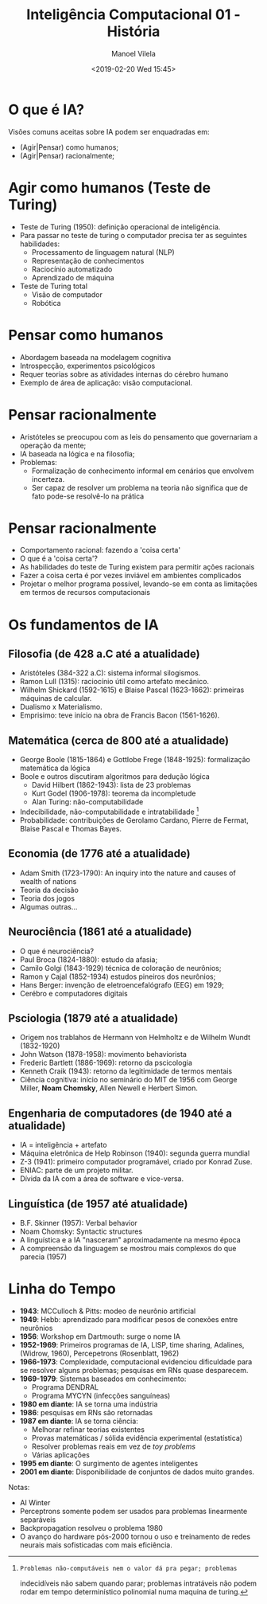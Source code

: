 #+STARTUP: showall align
#+OPTIONS: todo:nil tasks:("IN-PROGRESS" "DONE") tags:nil num:nil toc:nil
#+AUTHOR: Manoel Vilela
#+TITLE: Inteligência Computacional @@latex:\\@@ 01 - História
#+DATE: <2019-02-20 Wed 15:45>
#+EXCLUDE_TAGS: TOC_3
#+LANGUAGE: bt-br
#+LATEX_HEADER: \usepackage[]{babel}
#+LATEX_HEADER: \usepackage{indentfirst}
#+LATEX_HEADER: \renewcommand\listingscaption{Código}


* O que é IA?

Visões comuns aceitas sobre IA podem ser enquadradas em:

+ (Agir|Pensar) como humanos;
+ (Agir|Pensar) racionalmente;

* Agir como humanos (Teste de Turing)

+ Teste de Turing (1950): definição operacional de inteligência.
+ Para passar no teste de turing o computador precisa ter as seguintes
  habilidades:
  + Processamento de linguagem natural (NLP)
  + Representação de conhecimentos
  + Raciocínio automatizado
  + Aprendizado de máquina
+ Teste de Turing total
  + Visão de computador
  + Robótica

* Pensar como humanos

+ Abordagem baseada na modelagem cognitiva
+ Introspecção, experimentos psicológicos
+ Requer teorias sobre as atividades internas do cérebro humano
+ Exemplo de área de aplicação: visão computacional.

* Pensar racionalmente

+ Aristóteles se preocupou com as leis do pensamento
  que governariam a operação da mente;
+ IA baseada na lógica e na filosofia;
+ Problemas:
  - Formalização de conhecimento informal em cenários que envolvem
    incerteza.
  - Ser capaz de resolver um problema na teoria não significa que de
    fato pode-se resolvê-lo na prática


* Pensar racionalmente

+ Comportamento racional: fazendo a 'coisa certa'
+ O que é a 'coisa certa'?
+ As habilidades do teste de Turing existem para permitir ações
  racionais
+ Fazer a coisa certa é por vezes inviável em ambientes complicados
+ Projetar o melhor programa possível, levando-se em conta as
  limitações em termos de recursos computacionais

* Os fundamentos de IA

** Filosofia (de 428 a.C até a atualidade)

+ Aristóteles (384-322 a.C): sistema informal silogismos.
+ Ramon Lull (1315): raciocínio útil como artefato mecânico.
+ Wilhelm Shickard (1592-1615) e Blaise Pascal (1623-1662): primeiras
  máquinas de calcular.
+ Dualismo x Materialismo.
+ Emprisimo: teve início na obra de Francis Bacon (1561-1626).

** Matemática (cerca de 800 até a atualidade)

+ George Boole (1815-1864) e Gottlobe Frege (1848-1925):
  formalização matemática da lógica
+ Boole e outros discutiram algoritmos para dedução lógica
  + David Hilbert (1862-1943): lista de 23 problemas
  + Kurt Godel (1906-1978): teorema da incompletude
  + Alan Turing: não-computabilidade
+ Indecibilidade, não-computabilidade e intratabilidade [fn:1]
+ Probabilidade: contribuições de Gerolamo Cardano, Pierre de
  Fermat, Blaise Pascal e Thomas Bayes.

[fn:1]: Problemas não-computáveis nem o valor dá pra pegar; problemas
indecidíveis não sabem quando parar; problemas intratáveis não podem
rodar em tempo determinístico polinomial numa maquina de turing.


** Economia (de 1776 até a atualidade)

+ Adam Smith (1723-1790): An inquiry into the nature and causes of
  wealth of nations
+ Teoria da decisão
+ Teoria dos jogos
+ Algumas outras...

** Neurociência (1861 até a atualidade)

+ O que é neurociência?
+ Paul Broca (1824-1880): estudo da afasia;
+ Camilo Golgi (1843-1929) técnica de coloração de neurônios;
+ Ramon y Cajal (1852-1934) estudos pineiros dos neurônios;
+ Hans Berger: invenção de eletroencefalógrafo (EEG) em 1929;
+ Cerébro e computadores digitais

** Psciologia (1879 até a atualidade)

+ Origem nos trablahos de Hermann von Helmholtz e de Wilhelm Wundt (1832-1920)
+ John Watson (1878-1958): movimento behaviorista
+ Frederic Bartlett (1886-1969): retorno da pscicologia
+ Kenneth Craik (1943): retorno da legitimidade de termos mentais
+ Ciência cognitiva: início no seminário do MIT de 1956 com George
  Miller, *Noam Chomsky*, Allen Newell e Herbert Simon.

** Engenharia de computadores (de 1940 até a atualidade)

+ IA = inteligência + artefato
+ Máquina eletrônica de Help Robinson (1940): segunda guerra mundial
+ Z-3 (1941): primeiro computador programável, criado por Konrad
  Zuse.
+ ENIAC: parte de um projeto militar.
+ Dívida da IA com a área de software e vice-versa.

** Linguística (de 1957 até atualidade)
+ B.F. Skinner (1957): Verbal behavior
+ Noam Chomsky: Syntactic structures
+ A linguística e a IA "nasceram" aproximadamente na mesmo época
+ A compreensão da linguagem se mostrou mais complexos do que
  parecia (1957)

* Linha do Tempo

+ *1943*: MCCulloch & Pitts: modeo de neurônio artificial
+ *1949*: Hebb: aprendizado para modificar pesos de conexões entre
  neurônios
+ *1956*: Workshop em Dartmouth: surge o nome IA
+ *1952-1969*: Primeiros programas de IA, LISP, time sharing,  Adalines,
  (Widrow, 1960), Percepetrons (Rosenblatt, 1962)
+ *1966-1973*: Complexidade, computacional evidenciou dificuldade para
  se resolver alguns problemas; pesquisas em RNs quase desparecem.
+ *1969-1979*: Sistemas baseados em conhecimento:
  + Programa DENDRAL
  + Programa MYCYN (infecções sanguíneas)
+ *1980 em diante*: IA se torna uma indústria
+ *1986*: pesquisas em RNs são retornadas
+ *1987 em diante*: IA se torna ciência:
  + Melhorar refinar teorias existentes
  + Provas matemáticas / sólida evidência experimental (estatística)
  + Resolver problemas reais em vez de /toy problems/
  + Várias aplicações
+ *1995 em diante*: O surgimento de agentes inteligentes
+ *2001 em diante*: Disponibilidade de conjuntos de dados muito grandes.

Notas:
- AI Winter
- Perceptrons somente podem ser usados para problemas linearmente
  separáveis
- Backpropagation resolveu o problema 1980
- O avanço do hardware pós-2000 tornou o uso e treinamento de redes
  neurais mais sofisticadas com mais eficiência.
